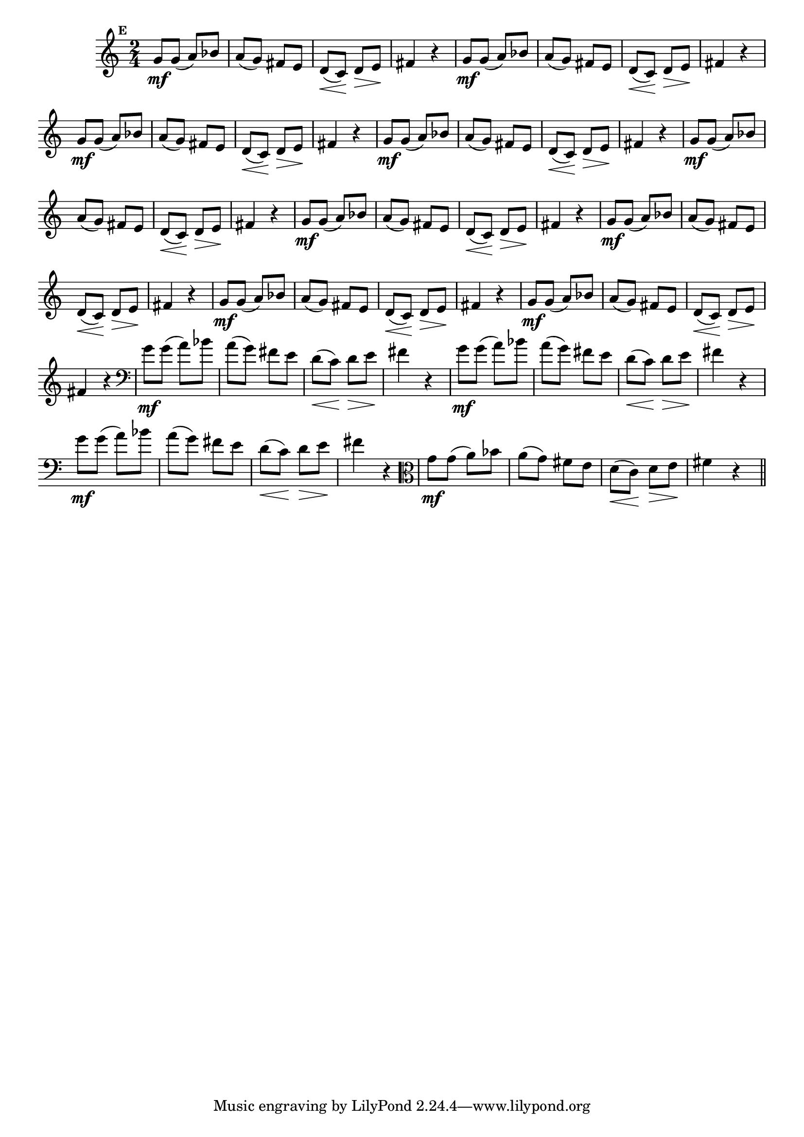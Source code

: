 
\version "2.16.0"

                                %\header { texidoc="Mais Perguntas e Respostas"}

\relative c'' {

  \time 2/4 
  \override Score.BarNumber #'transparent = ##t
                                %\override Score.RehearsalMark #'font-family = #'roman
  \override Score.RehearsalMark #'font-size = #-2
  \set Score.markFormatter = #format-mark-numbers


  \mark 5
                                %\override NoteHead #'font-size = #-2

                                % CLARINETE

  \tag #'cl {
    g8\mf g( a) bes a( g) fis e d\<( c\!) d\> e\! fis4 r4
  }

                                % FLAUTA

  \tag #'fl {
    g8\mf g( a) bes a( g) fis e d\<( c\!) d\> e\! fis4 r4
  }

                                % OBOÉ

  \tag #'ob {
    g8\mf g( a) bes a( g) fis e d\<( c\!) d\> e\! fis4 r4
  }

                                % SAX ALTO

  \tag #'saxa {
    g8\mf g( a) bes a( g) fis e d\<( c\!) d\> e\! fis4 r4
  }

                                % SAX TENOR

  \tag #'saxt {
    g8\mf g( a) bes a( g) fis e d\<( c\!) d\> e\! fis4 r4
  }

                                % SAX GENES

  \tag #'saxg {
    g8\mf g( a) bes a( g) fis e d\<( c\!) d\> e\! fis4 r4
  }

                                % TROMPETE

  \tag #'tpt {
    g8\mf g( a) bes a( g) fis e d\<( c\!) d\> e\! fis4 r4
  }

                                % TROMPA

  \tag #'tpa {
    g8\mf g( a) bes a( g) fis e d\<( c\!) d\> e\! fis4 r4
  }


                                % TROMPA OP

  \tag #'tpaop {
    g8\mf g( a) bes a( g) fis e d\<( c\!) d\> e\! fis4 r4
  }

                                % TROMBONE

  \tag #'tbn {
    \clef bass
    g8\mf g( a) bes a( g) fis e d\<( c\!) d\> e\! fis4 r4
  }

                                % TUBA MIB

  \tag #'tbamib {
    \clef bass
    g8\mf g( a) bes a( g) fis e d\<( c\!) d\> e\! fis4 r4
  }

                                % TUBA SIB

  \tag #'tbasib {
    \clef bass
    g8\mf g( a) bes a( g) fis e d\<( c\!) d\> e\! fis4 r4
  }

                                % VIOLA

  \tag #'vla {
    \clef alto
    g8\mf g( a) bes a( g) fis e d\<( c\!) d\> e\! fis4 r4
  }



                                % FINAL

  \bar "||"

}



